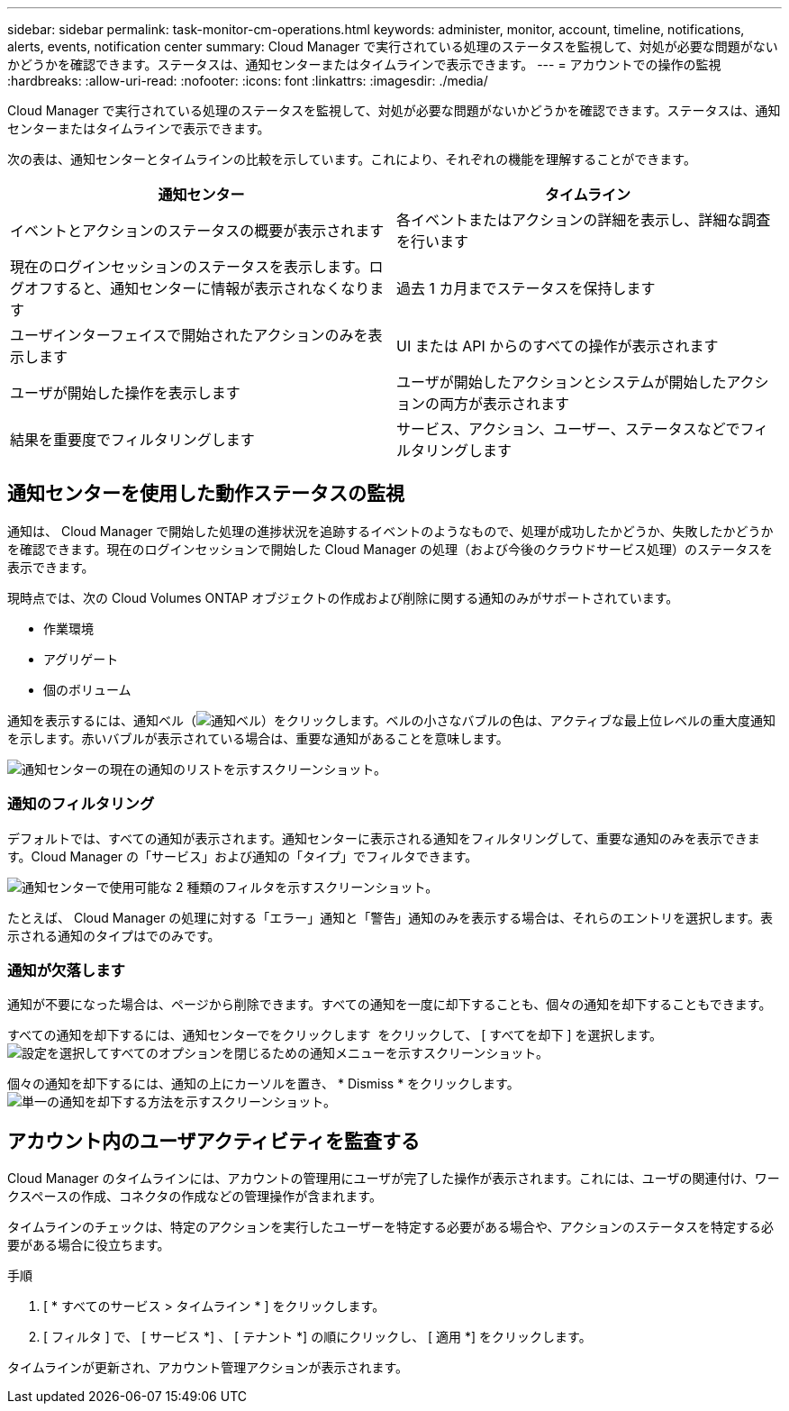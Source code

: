 ---
sidebar: sidebar 
permalink: task-monitor-cm-operations.html 
keywords: administer, monitor, account, timeline, notifications, alerts, events, notification center 
summary: Cloud Manager で実行されている処理のステータスを監視して、対処が必要な問題がないかどうかを確認できます。ステータスは、通知センターまたはタイムラインで表示できます。 
---
= アカウントでの操作の監視
:hardbreaks:
:allow-uri-read: 
:nofooter: 
:icons: font
:linkattrs: 
:imagesdir: ./media/


[role="lead"]
Cloud Manager で実行されている処理のステータスを監視して、対処が必要な問題がないかどうかを確認できます。ステータスは、通知センターまたはタイムラインで表示できます。

次の表は、通知センターとタイムラインの比較を示しています。これにより、それぞれの機能を理解することができます。

[cols="47,47"]
|===
| 通知センター | タイムライン 


| イベントとアクションのステータスの概要が表示されます | 各イベントまたはアクションの詳細を表示し、詳細な調査を行います 


| 現在のログインセッションのステータスを表示します。ログオフすると、通知センターに情報が表示されなくなります | 過去 1 カ月までステータスを保持します 


| ユーザインターフェイスで開始されたアクションのみを表示します | UI または API からのすべての操作が表示されます 


| ユーザが開始した操作を表示します | ユーザが開始したアクションとシステムが開始したアクションの両方が表示されます 


| 結果を重要度でフィルタリングします | サービス、アクション、ユーザー、ステータスなどでフィルタリングします 
|===


== 通知センターを使用した動作ステータスの監視

通知は、 Cloud Manager で開始した処理の進捗状況を追跡するイベントのようなもので、処理が成功したかどうか、失敗したかどうかを確認できます。現在のログインセッションで開始した Cloud Manager の処理（および今後のクラウドサービス処理）のステータスを表示できます。

現時点では、次の Cloud Volumes ONTAP オブジェクトの作成および削除に関する通知のみがサポートされています。

* 作業環境
* アグリゲート
* 個のボリューム


通知を表示するには、通知ベル（image:icon_bell.png["通知ベル"]）をクリックします。ベルの小さなバブルの色は、アクティブな最上位レベルの重大度通知を示します。赤いバブルが表示されている場合は、重要な通知があることを意味します。

image:screenshot_notification_full.png["通知センターの現在の通知のリストを示すスクリーンショット。"]



=== 通知のフィルタリング

デフォルトでは、すべての通知が表示されます。通知センターに表示される通知をフィルタリングして、重要な通知のみを表示できます。Cloud Manager の「サービス」および通知の「タイプ」でフィルタできます。

image:screenshot_notification_filters.png["通知センターで使用可能な 2 種類のフィルタを示すスクリーンショット。"]

たとえば、 Cloud Manager の処理に対する「エラー」通知と「警告」通知のみを表示する場合は、それらのエントリを選択します。表示される通知のタイプはでのみです。



=== 通知が欠落します

通知が不要になった場合は、ページから削除できます。すべての通知を一度に却下することも、個々の通知を却下することもできます。

すべての通知を却下するには、通知センターでをクリックします image:button_3_vert_dots.png[""] をクリックして、 [ すべてを却下 ] を選択します。image:screenshot_notification_menu.png["設定を選択してすべてのオプションを閉じるための通知メニューを示すスクリーンショット。"]

個々の通知を却下するには、通知の上にカーソルを置き、 * Dismiss * をクリックします。image:screenshot_notification_dismiss1.png["単一の通知を却下する方法を示すスクリーンショット。"]



== アカウント内のユーザアクティビティを監査する

Cloud Manager のタイムラインには、アカウントの管理用にユーザが完了した操作が表示されます。これには、ユーザの関連付け、ワークスペースの作成、コネクタの作成などの管理操作が含まれます。

タイムラインのチェックは、特定のアクションを実行したユーザーを特定する必要がある場合や、アクションのステータスを特定する必要がある場合に役立ちます。

.手順
. [ * すべてのサービス > タイムライン * ] をクリックします。
. [ フィルタ ] で、 [ サービス *] 、 [ テナント *] の順にクリックし、 [ 適用 *] をクリックします。


タイムラインが更新され、アカウント管理アクションが表示されます。
